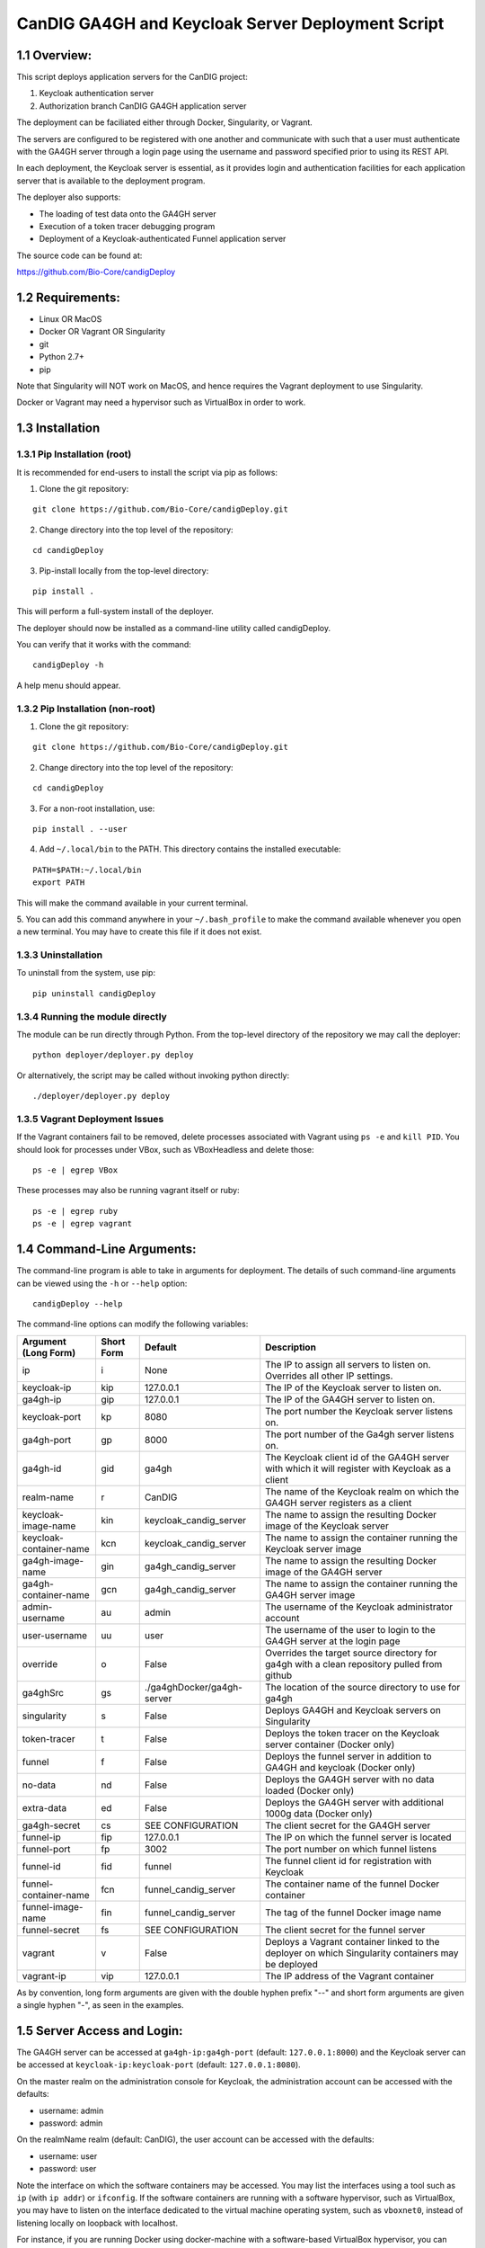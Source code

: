 =====================================================
CanDIG GA4GH and Keycloak Server Deployment Script
=====================================================

1.1 Overview:
-------------------

This script deploys application servers for the CanDIG project:

1. Keycloak authentication server 
2. Authorization branch CanDIG GA4GH application server

The deployment can be faciliated either through Docker, Singularity, or Vagrant.

The servers are configured to be registered with one another and communicate with such that a user must authenticate with the GA4GH server through a login page using the username and password specified prior to using its REST API.

In each deployment, the Keycloak server is essential, as it provides login and authentication facilities for each application server that is available to the deployment program.

The deployer also supports:

- The loading of test data onto the GA4GH server
- Execution of a token tracer debugging program
- Deployment of a Keycloak-authenticated Funnel application server

The source code can be found at:

https://github.com/Bio-Core/candigDeploy


1.2 Requirements:
---------------------

- Linux OR MacOS
- Docker OR Vagrant OR Singularity
- git
- Python 2.7+
- pip

Note that Singularity will NOT work on MacOS, and hence requires the Vagrant deployment to use Singularity. 

Docker or Vagrant may need a hypervisor such as VirtualBox in order to work.


1.3 Installation
--------------------

1.3.1 Pip Installation (root)
===================================

It is recommended for end-users to install the script via pip as follows:

1. Clone the git repository:

::

    git clone https://github.com/Bio-Core/candigDeploy.git

2. Change directory into the top level of the repository:

::

    cd candigDeploy

3. Pip-install locally from the top-level directory:

::

    pip install .

This will perform a full-system install of the deployer.

The deployer should now be installed as a command-line utility called candigDeploy.

You can verify that it works with the command:

::

    candigDeploy -h

A help menu should appear.



1.3.2 Pip Installation (non-root)
====================================

1. Clone the git repository:

::

    git clone https://github.com/Bio-Core/candigDeploy.git

2. Change directory into the top level of the repository:

::

    cd candigDeploy

3. For a non-root installation, use:

::

    pip install . --user

4. Add ``~/.local/bin`` to the PATH. This directory contains the installed executable:

::

   PATH=$PATH:~/.local/bin
   export PATH

This will make the command available in your current terminal.

5. You can add this command anywhere in your ``~/.bash_profile`` to make the command available whenever you open a new terminal.
You may have to create this file if it does not exist.

1.3.3 Uninstallation
=================================

To uninstall from the system, use pip:

::

    pip uninstall candigDeploy


1.3.4 Running the module directly
===================================

The module can be run directly through Python. 
From the top-level directory of the repository we may call the deployer:

::

   python deployer/deployer.py deploy

Or alternatively, the script may be called without invoking python directly:

::

   ./deployer/deployer.py deploy


1.3.5 Vagrant Deployment Issues
===================================

If the Vagrant containers fail to be removed, delete processes associated with Vagrant using ``ps -e`` and ``kill PID``. 
You should look for processes under VBox, such as VBoxHeadless and delete those:

::

    ps -e | egrep VBox

These processes may also be running vagrant itself or ruby:

::

    ps -e | egrep ruby 
    ps -e | egrep vagrant

1.4 Command-Line Arguments:
------------------------------

The command-line program is able to take in arguments for deployment. 
The details of such command-line arguments can be viewed using 
the ``-h`` or ``--help`` option:

::

    candigDeploy --help

The command-line options can modify the following variables:

+-------------------------+------------+-----------------------------+----------------------------------------------------------------------------------------------------+
| Argument (Long Form)    | Short Form | Default                     | Description                                                                                        | 
+=========================+============+=============================+====================================================================================================+
| ip                      | i          | None                        | The IP to assign all servers to listen on. Overrides all other IP settings.                        |
+-------------------------+------------+-----------------------------+----------------------------------------------------------------------------------------------------+
| keycloak-ip             | kip        | 127.0.0.1                   | The IP of the Keycloak server to listen on.                                                        |
+-------------------------+------------+-----------------------------+----------------------------------------------------------------------------------------------------+ 
| ga4gh-ip                | gip        | 127.0.0.1                   | The IP of the GA4GH server to listen on.                                                           |
+-------------------------+------------+-----------------------------+----------------------------------------------------------------------------------------------------+ 
| keycloak-port           | kp         | 8080                        | The port number the Keycloak server listens on.                                                    |
+-------------------------+------------+-----------------------------+----------------------------------------------------------------------------------------------------+
| ga4gh-port              | gp         | 8000                        | The port number of the Ga4gh server listens on.                                                    |
+-------------------------+------------+-----------------------------+----------------------------------------------------------------------------------------------------+
| ga4gh-id                | gid        | ga4gh                       | The Keycloak client id of the GA4GH server with which it will register with Keycloak as a client   |
+-------------------------+------------+-----------------------------+----------------------------------------------------------------------------------------------------+ 
| realm-name              | r          | CanDIG                      | The name of the Keycloak realm on which the GA4GH server registers as a client                     |
+-------------------------+------------+-----------------------------+----------------------------------------------------------------------------------------------------+ 
| keycloak-image-name     | kin        | keycloak_candig_server      | The name to assign the resulting Docker image of the Keycloak server                               |
+-------------------------+------------+-----------------------------+----------------------------------------------------------------------------------------------------+
| keycloak-container-name | kcn        | keycloak_candig_server      | The name to assign the container running the Keycloak server image                                 |
+-------------------------+------------+-----------------------------+----------------------------------------------------------------------------------------------------+
| ga4gh-image-name        | gin        | ga4gh_candig_server         | The name to assign the resulting Docker image of the GA4GH server                                  |
+-------------------------+------------+-----------------------------+----------------------------------------------------------------------------------------------------+
| ga4gh-container-name    | gcn        | ga4gh_candig_server         | The name to assign the container running the GA4GH server image                                    |
+-------------------------+------------+-----------------------------+----------------------------------------------------------------------------------------------------+
| admin-username          | au         | admin                       | The username of the Keycloak administrator account                                                 |
+-------------------------+------------+-----------------------------+----------------------------------------------------------------------------------------------------+
| user-username           | uu         | user                        | The username of the user to login to the GA4GH server at the login page                            |
+-------------------------+------------+-----------------------------+----------------------------------------------------------------------------------------------------+   
| override                | o          | False                       | Overrides the target source directory for ga4gh  with a clean repository pulled from github        |
+-------------------------+------------+-----------------------------+----------------------------------------------------------------------------------------------------+
| ga4ghSrc                | gs         |  ./ga4ghDocker/ga4gh-server | The location of the source directory to use for ga4gh                                              |
+-------------------------+------------+-----------------------------+----------------------------------------------------------------------------------------------------+
| singularity             | s          | False                       | Deploys GA4GH and Keycloak servers on Singularity                                                  |
+-------------------------+------------+-----------------------------+----------------------------------------------------------------------------------------------------+
| token-tracer            | t          | False                       | Deploys the token tracer on the Keycloak server container (Docker only)                            |
+-------------------------+------------+-----------------------------+----------------------------------------------------------------------------------------------------+
| funnel                  | f          | False                       | Deploys the funnel server in addition to GA4GH and keycloak (Docker only)                          |
+-------------------------+------------+-----------------------------+----------------------------------------------------------------------------------------------------+
| no-data                 | nd         | False                       | Deploys the GA4GH server with no data loaded (Docker only)                                         |
+-------------------------+------------+-----------------------------+----------------------------------------------------------------------------------------------------+
| extra-data              | ed         | False                       | Deploys the GA4GH server with additional 1000g data (Docker only)                                  |
+-------------------------+------------+-----------------------------+----------------------------------------------------------------------------------------------------+
| ga4gh-secret            | cs         | SEE CONFIGURATION           | The client secret for the GA4GH server                                                             |
+-------------------------+------------+-----------------------------+----------------------------------------------------------------------------------------------------+
| funnel-ip               | fip        | 127.0.0.1                   | The IP on which the funnel server is located                                                       |
+-------------------------+------------+-----------------------------+----------------------------------------------------------------------------------------------------+
| funnel-port             | fp         | 3002                        | The port number on which funnel listens                                                            |
+-------------------------+------------+-----------------------------+----------------------------------------------------------------------------------------------------+
| funnel-id               | fid        | funnel                      | The funnel client id for registration with Keycloak                                                |
+-------------------------+------------+-----------------------------+----------------------------------------------------------------------------------------------------+
| funnel-container-name   | fcn        | funnel_candig_server        | The container name of the funnel Docker container                                                  |
+-------------------------+------------+-----------------------------+----------------------------------------------------------------------------------------------------+
| funnel-image-name       | fin        | funnel_candig_server        | The tag of the funnel Docker image name                                                            |
+-------------------------+------------+-----------------------------+----------------------------------------------------------------------------------------------------+
| funnel-secret           | fs         | SEE CONFIGURATION           | The client secret for the funnel server                                                            |
+-------------------------+------------+-----------------------------+----------------------------------------------------------------------------------------------------+
| vagrant                 | v          | False                       | Deploys a Vagrant container linked to the deployer on which Singularity containers may be deployed |
+-------------------------+------------+-----------------------------+----------------------------------------------------------------------------------------------------+
| vagrant-ip              | vip        | 127.0.0.1                   | The IP address of the Vagrant container                                                            | 
+-------------------------+------------+-----------------------------+----------------------------------------------------------------------------------------------------+

As by convention, long form arguments are given with the double hyphen prefix "--" and short form arguments are given a single hyphen "-", as seen in the examples. 

1.5 Server Access and Login:
-------------------------------

The GA4GH server can be accessed at ``ga4gh-ip:ga4gh-port`` (default: ``127.0.0.1:8000``)
and the Keycloak server can be accessed at ``keycloak-ip:keycloak-port`` (default: ``127.0.0.1:8080``).

On the master realm on the administration console for Keycloak, the administration account can be accessed with the defaults:

- username: admin
- password: admin

On the realmName realm (default: CanDIG), the user account can be accessed with the defaults:

- username: user
- password: user

Note the interface on which the software containers may be accessed. You may list the interfaces using a tool such as ``ip`` (with ``ip addr``) or ``ifconfig``.
If the software containers are running with a software hypervisor, such as VirtualBox, you may have to listen on the interface dedicated 
to the virtual machine operating system, such as ``vboxnet0``, instead of listening locally on loopback with localhost. 

For instance, if you are running Docker using docker-machine with a software-based VirtualBox hypervisor, you can determine the IP address on which to set the deployment script using ``ip addr``:

::

    $ ip addr

    lo0: flags=8049<UP,LOOPBACK,RUNNING,MULTICAST> mtu 16384
	 inet 127.0.0.1/8 lo0
	 inet6 ::1/128
	 inet6 fe80::1/64 scopeid 0x1
    en0: flags=8863<UP,BROADCAST,SMART,RUNNING,SIMPLEX,MULTICAST> mtu 1500
	 ether 01:2a:bc:34:5d:e6
	 inet6 ab01::cd2:34ef:4gh5:ij67/89 secured scopeid 0x1
	 inet 123.4.56.789/12 brd 123.4.56.789 en0
    vboxnet0: flags=8943<UP,BROADCAST,RUNNING,PROMISC,SIMPLEX,MULTICAST> mtu 1500
	      ether 0a:00:12:00:00:00
	      inet 192.168.12.1/12 brd 192.168.12.123 vboxnet0


You would then set the deployer to configure GA4GH and Keycloak to listen on 192.168.12.1, the IP address found in the inet field for the vboxnet0 interface:

::

    candigDeploy -i 192.168.12.1 deploy

The deployer program will create a source code directory for GA4GH if one does not exist. It will reuse this source code in subsequent deployments, and reconfigure it based on the options provided. 

The ``--override`` option can be used to wipe the current source code directory with a default build:

::

    candigDeploy -o deploy

The override option will replace the existing source code directory with a new one pulled from git. It is recommended that you use a copy of the source code that you are modifying for development purposes, as this will destroy all of your work. 

1.5.1 Private IP Addresses
============================

When deploying through VirtualBox or any software hypervisor, the ip addresses assigned as an interface must be within the private range of IP addresses. This is particularly relevant for Vagrant deployment if used with VirtualBox, where the vagrant IP address must be private. 

The private IP address range is as follows:

- ``192.168.0.0`` - ``192.168.255.255``
- ``172.16.0.0`` - ``172.31.255.255``
- ``10.0.0.0`` - ``10.255.255.255``

1.6 Examples
-----------------

1.6.1 Example 1: Keycloak and GA4GH Server Docker Deployment
===============================================================

To deploy Keycloak and GA4GH on separate Docker containers on localhost, invoke the script with no arguments:

::

    candigDeploy deploy

1.6.2 Example 2: Overriding the source configuration
===========================================================

To update the GA4GH source files (found in ``/ga4gh/ga4gh-server`` by default), use the ``--override`` option in the deployment. You cannot set options that configure GA4GH when an existing source code directory is being use unless you have this option. 

::

    candigDeploy -o deploy


1.6.3 Example 3: Keycloak and GA4GH Server Singularity Deployment
=============================================================================

To deploy Keycloak and GA4GH on separate Singularity containers, use the ``--singularity`` option:

::

    candigDeploy -s deploy

Both servers will have the IP address ``127.0.0.1`` accessible on the loopback network interface with the default ports. 

This command will only work in the top-level directory of the repository and in no other directory.
Python will be unable to find any of the files it needs if run in a different directory. 

The ``--singularity`` option does not work with any of the other command-line arguments. 
The ``--singularity`` option is designed to specifically work without root privileges in Linux environments
and will download pre-built and pre-configured images for both Keycloak and GA4GH. 
You will have to alter them manually to change the configuration until a future release. 

The Keycloak server may not terminate even after calling CTRL+C. 
In this case, use ``ps -e | egrep java`` or ``ps -e | egrep standalone`` to identify the java process running Keycloak
and use ``kill PID`` where ``PID`` is the process ID of that java process.
In the case of GA4GH, kill processes that are invoking the server as listed with ``ps -e | egrep ga4gh_server`` or with ``ps -e | egrep python``.

You may also wish to remove any existing built images that end in .simg if you wish to obtain new images. 
However, retaining these images will dramatically shorten the deployment time.

You can verify whether the servers have terminated through curl with ``curl 127.0.0.1:8000`` or ``curl 127.0.0.1:8080``.

As it currently stands, the deployment scheme will not work with Keycloak. 
It is not well understood how to get Keycloak to work with both Singularity and its configuration import features.
Therefore, this leaves two choices:

1. Run Keycloak directly on the host as a non-root user and feed in the configuration.
2. Run the Keycloak server on a Singularity container in an unconfigured state.

The first option is the most convenient. The script ``keycloak/tmp/keyBoot.sh`` will perform the following automatically. We can simply download Keycloak as follows:

::

    wget https://downloads.jboss.org/keycloak/3.4.0.Final/keycloak-3.4.0.Final.zip

Unzip the file:

::

    unzip keycloak-3.4.0.Final.zip

Then run the server with the configuration file:

::

    ./keycloak-3.4.0.Final/bin/standalone.sh -Dkeycloak.migration.action=import -Dkeycloak.migration.provider=singleFile -Dkeycloak.migration.file=keycloakConfig.json -Dkeycloak.migration.strategy=OVERWRITE_EXISTING

``-Dkeycloak.migration.file`` must point to the location of the configuration file.

This file can be found under the ``keycloak`` directory of the deployer script. This server should be able to secure the GA4GH server that can be deployed successfully through the ``singularity`` option.

As for the second option, you will have to manually remove the configuration in the keycloakAlt.sh script.

This deployment scheme is in an unacceptable state and development is focused on remedying this in the upcoming releases.

1.6.4 Example 4: Deployment on a different IP address
===========================================================

To deploy Keycloak and GA4GH server with different IP addresses use the ``--ip`` option. This will change both the Keycloak and GA4GH server IPs. The override option is needed to overwrite any existing configuration files set to a different IP for GA4GH.

::

    candigDeploy -i 192.168.12.123 deploy

This will cause both servers to be configured on the IP address ``192.168.12.123``. GA4GH and Keycloak need to know each other's IP addresses in order for the authentication protocols to work. 

You can also change the ip ports that the Keycloak and GA4GH servers listen on individually through the ``--keycloak-ip`` and ``--ga4gh-ip`` options. These will be overrided by the ``--ip`` option if it is used.

::

    candigDeploy -kip 127.123.45.678 deploy

This causes Keycloak to be assigned the IP address ``127.123.45.678``. For GA4GH, we can assign an IP ``192.168.00.100``:

::

    candigDeploy -gip 192.168.00.100 deploy

We can also combine these arguments:

::

    candigDeploy -kip 172.101.42.101 -gip 172.404.82.404 deploy

Which will set keycloak to listen on IP ``172.101.42.101`` and GA4GH to listen on IP ``172.404.82.404``.

1.6.5 Example 5: Deploy on different ports:
===========================================================

To set keycloak to listen to a different port, use the ``--keycloak-port`` option. GA4GH will be automatically configured to communicate with Keycloak using the new port number:

::

    candigDeploy -kp 1234 deploy

This will cause Keycloak to listen on port ``1234`` of its IP address.

Similarly, use the ``--ga4gh-port`` option to set GA4GH's port number. Keycloak will be configured accordingly:

::

    candigDeploy -gp 5678 deploy

GA4GH will then listen on port number ``5678``.

In analogy with setting separate IPs, we may combine these options to set different ports:

::

    candigDeploy -kp 7345 -gp 1984 deploy

Which will set Keycloak to listen on port ``7345`` and GA4GH to listen on port ``1984``.

1.6.6 Example 6: Test Data Deployment
===========================================================

You can control how much data is preloaded onto the GA4GH server with the ``--no-data`` and ``--extra-data`` options. By default, a small minimal test data set is loaded onto the server. 

To deploy the GA4GH server with no data:

::

    candigDeploy -nd deploy

To deploy the GA4GH server with additional data from the 1000 Genomes data set:

::

    candigDeploy -ed deploy

Deploying the additional data will take significantly longer than otherwise.

These options are mutually exclusive.

1.6.7 Example 7: Funnel Deployment
===========================================================

To deploy a Docker container that holds a Keycloak-authenticated funnel server:

::

    candigDeploy -f deploy

The funnel server is accessible at port ``3002`` on the IP ``127.0.0.1``.

As with Keycloak and GA4GH server, the funnel server can be parameterized in terms of IP and port number:

::

    candigDeploy -f -fip 192.168.00.100 -fp 9090 deploy

The client application to funnel currently only supports a single test job that repeated prints the date.

1.6.8. Example 8: Token Tracer Deployment
===========================================================

::

    candigDeploy -t deploy

This will deploy the token tracer program alongside the Keycloak server.

The token tracer will print alongside the other server debugging statements to stdout as it recieves packets of interest. 

 
1.6.9 Example 9: Vagrant Deployment
===========================================================

The GA4GH and Keycloak servers may be deployed via Vagrant. This deployment assumes root-level privileges to work.

::

    candigDeploy -v -vip 192.168.99.100 deploy

This will deploy the servers with the IP configured to ``192.168.99.100`` on default ports for both servers.
Other command-line options are not supported with Vagrant deployment.
